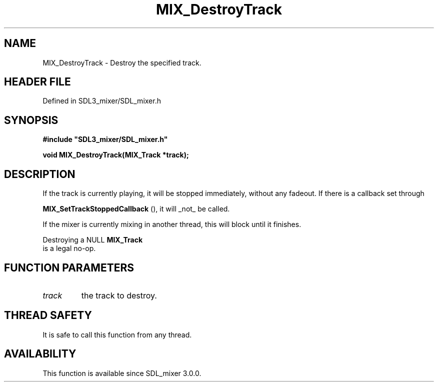 .\" This manpage content is licensed under Creative Commons
.\"  Attribution 4.0 International (CC BY 4.0)
.\"   https://creativecommons.org/licenses/by/4.0/
.\" This manpage was generated from SDL_mixer's wiki page for MIX_DestroyTrack:
.\"   https://wiki.libsdl.org/SDL3_mixer/MIX_DestroyTrack
.\" Generated with SDL/build-scripts/wikiheaders.pl
.\"  revision 8c516fc
.\" Please report issues in this manpage's content at:
.\"   https://github.com/libsdl-org/sdlwiki/issues/new
.\" Please report issues in the generation of this manpage from the wiki at:
.\"   https://github.com/libsdl-org/SDL/issues/new?title=Misgenerated%20manpage%20for%20MIX_DestroyTrack
.\" SDL_mixer can be found at https://libsdl.org/projects/SDL_mixer/
.de URL
\$2 \(laURL: \$1 \(ra\$3
..
.if \n[.g] .mso www.tmac
.TH MIX_DestroyTrack 3 "SDL_mixer 3.1.0" "SDL_mixer" "SDL_mixer3 FUNCTIONS"
.SH NAME
MIX_DestroyTrack \- Destroy the specified track\[char46]
.SH HEADER FILE
Defined in SDL3_mixer/SDL_mixer\[char46]h

.SH SYNOPSIS
.nf
.B #include \(dqSDL3_mixer/SDL_mixer.h\(dq
.PP
.BI "void MIX_DestroyTrack(MIX_Track *track);
.fi
.SH DESCRIPTION
If the track is currently playing, it will be stopped immediately, without
any fadeout\[char46] If there is a callback set through

.BR MIX_SetTrackStoppedCallback
(), it will _not_
be called\[char46]

If the mixer is currently mixing in another thread, this will block until
it finishes\[char46]

Destroying a NULL 
.BR MIX_Track
 is a legal no-op\[char46]

.SH FUNCTION PARAMETERS
.TP
.I track
the track to destroy\[char46]
.SH THREAD SAFETY
It is safe to call this function from any thread\[char46]

.SH AVAILABILITY
This function is available since SDL_mixer 3\[char46]0\[char46]0\[char46]

